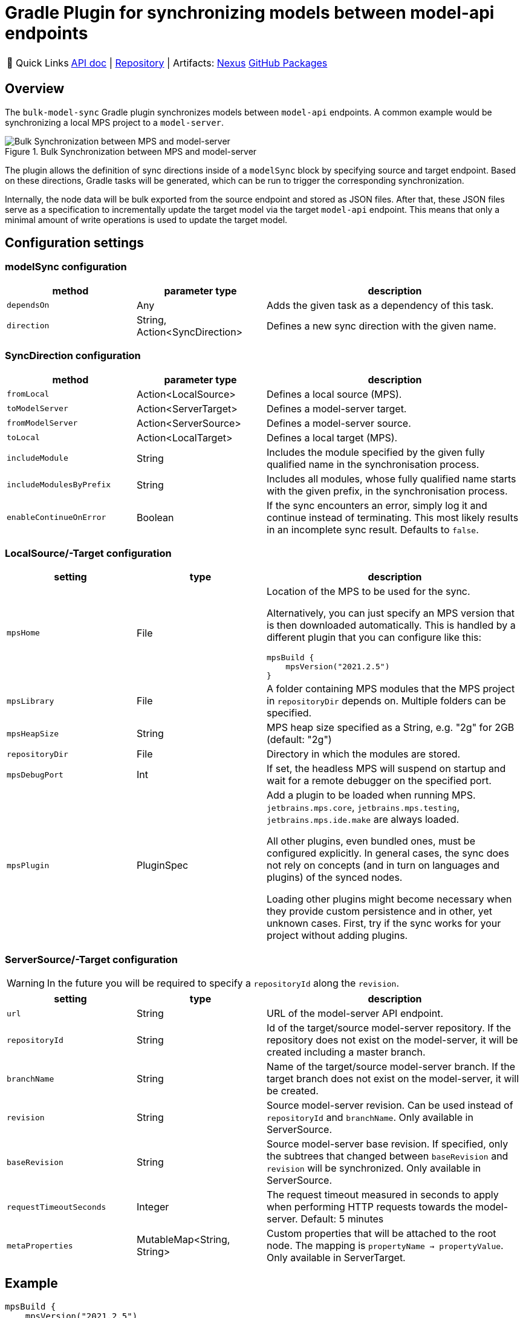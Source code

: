 = Gradle Plugin for synchronizing models between model-api endpoints
:navtitle: `bulk-model-sync-gradle`

:tip-caption: 🔗 Quick Links
[TIP]
--
https://api.modelix.org/3.12.0/bulk-model-sync-gradle/index.html[API doc^] | https://github.com/modelix/modelix.core[Repository^] | Artifacts: https://artifacts.itemis.cloud/service/rest/repository/browse/maven-mps/org/modelix/bulk-model-sync-gradle/[Nexus^] https://github.com/modelix/modelix.core/packages/1946684[GitHub Packages^]
--

== Overview

The `bulk-model-sync` Gradle plugin synchronizes models between `model-api` endpoints.
A common example would be synchronizing a local MPS project to a `model-server`.

.Bulk Synchronization between MPS and model-server
image::bulk-model-sync-gradle.overview.png[Bulk Synchronization between MPS and model-server]

The plugin allows the definition of sync directions inside of a `modelSync` block by specifying source and target endpoint.
Based on these directions, Gradle tasks will be generated, which can be run to trigger the corresponding synchronization.

Internally, the node data will be bulk exported from the source endpoint and stored as JSON files.
After that, these JSON files serve as a specification to incrementally update the target model via the target `model-api` endpoint.
This means that only a minimal amount of write operations is used to update the target model.

== Configuration settings

=== modelSync configuration
[%header, cols="1,1,2"]
|===
|method
|parameter type
|description

|`dependsOn`
|Any
|Adds the given task as a dependency of this task.

|`direction`
|String, Action<SyncDirection>
|Defines a new sync direction with the given name.
|===

=== SyncDirection configuration
[%header, cols="1,1,2"]
|===
|method
|parameter type
|description

|`fromLocal`
|Action<LocalSource>
|Defines a local source (MPS).

|`toModelServer`
|Action<ServerTarget>
|Defines a model-server target.

|`fromModelServer`
|Action<ServerSource>
|Defines a model-server source.

|`toLocal`
|Action<LocalTarget>
|Defines a local target (MPS).

|`includeModule`
|String
|Includes the module specified by the given fully qualified name in the synchronisation process.

|`includeModulesByPrefix`
|String
|Includes all modules, whose fully qualified name starts with the given prefix, in the synchronisation process.

|`enableContinueOnError`
|Boolean
|If the sync encounters an error, simply log it and continue instead of terminating. This most likely results in an incomplete sync result. Defaults to `false`.
|===

=== LocalSource/-Target configuration
[%header, cols="1,1,2"]
|===
|setting
|type
|description

|`mpsHome`
|File
a|Location of the MPS to be used for the sync.

Alternatively, you can just specify an MPS version that is then downloaded automatically.
This is handled by a different plugin that you can configure like this:
[source]
--
mpsBuild {
    mpsVersion("2021.2.5")
}
--

|`mpsLibrary`
|File
|A folder containing MPS modules that the MPS project in `repositoryDir` depends on.
 Multiple folders can be specified.

|`mpsHeapSize`
|String
|MPS heap size specified as a String, e.g. "2g" for 2GB (default: "2g")

|`repositoryDir`
|File
|Directory in which the modules are stored.

|`mpsDebugPort`
|Int
|If set, the headless MPS will suspend on startup and wait for a remote debugger on the specified port.
|`mpsPlugin`
| PluginSpec
| Add a plugin to be loaded when running MPS.
`jetbrains.mps.core`, `jetbrains.mps.testing`, `jetbrains.mps.ide.make` are always loaded.

All other plugins, even bundled ones, must be configured explicitly.
In general cases, the sync does not rely on concepts (and in turn on languages and plugins) of the synced nodes.

Loading other plugins might become necessary when they provide custom persistence and in other, yet unknown cases.
First, try if the sync works for your project without adding plugins.
|===

=== ServerSource/-Target configuration
[WARNING]
--
In the future you will be required to specify a `repositoryId` along the `revision`.
--
[%header, cols="1,1,2"]
|===
|setting
|type
|description

|`url`
|String
|URL of the model-server API endpoint.

|`repositoryId`
|String
|Id of the target/source model-server repository.
If the repository does not exist on the model-server, it will be created including a master branch.

|`branchName`
|String
|Name of the target/source model-server branch.
If the target branch does not exist on the model-server, it will be created.

|`revision`
|String
|Source model-server revision. Can be used instead of `repositoryId` and `branchName`.
Only available in ServerSource.

|`baseRevision`
|String
|Source model-server base revision. If specified, only the subtrees that changed between `baseRevision` and `revision` will be synchronized. Only available in ServerSource.

|`requestTimeoutSeconds`
|Integer
|The request timeout measured in seconds to apply when performing HTTP requests towards the model-server.
Default: 5 minutes

|`metaProperties`
|MutableMap<String, String>
|Custom properties that will be attached to the root node.
The mapping is `propertyName -> propertyValue`.
Only available in ServerTarget.

|===


== Example

[source,kotlin]
--
mpsBuild {
    mpsVersion("2021.2.5")
}

modelSync {
    dependsOn(someOtherTask)
    direction("pushToMyServer") {
        includeModule("MySolution")
        fromLocal {
            mpsHeapSize = "4g"
            repositoryDir = projectDir.resolve("my-repo")
        }
        toModelServer {
            url = "http://0.0.0.0:28101/v2"
            repositoryId = "my-repo"
            branchName = "dev"
        }
    }
}
--

Generated Gradle task to perform synchronization: `runSyncPushToMyServer`.

== Logging

The plugin uses the normal Gradle logging.
In case progress or debug information is required, run Gradle with `--info` or `--debug` command line arguments.
